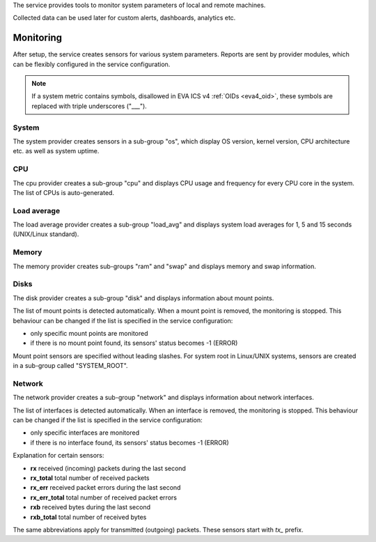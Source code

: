 The service provides tools to monitor system parameters of local and remote
machines.

Collected data can be used later for custom alerts, dashboards, analytics etc.

Monitoring
==========

After setup, the service creates sensors for various system parameters. Reports
are sent by provider modules, which can be flexibly configured in the service
configuration.

.. note:: 

   If a system metric contains symbols, disallowed in EVA ICS v4 :ref:`OIDs
   <eva4_oid>`, these symbols are replaced with triple underscores ("___").

System
------

The system provider creates sensors in a sub-group "os", which display OS
version, kernel version, CPU architecture etc. as well as system uptime.

CPU
---

The cpu provider creates a sub-group "cpu" and displays CPU usage and frequency
for every CPU core in the system. The list of CPUs is auto-generated.

Load average
------------

The load average provider creates a sub-group "load_avg" and displays system
load averages for 1, 5 and 15 seconds (UNIX/Linux standard).

Memory
------

The memory provider creates sub-groups "ram" and "swap" and displays memory and
swap information.

Disks
-----

The disk provider creates a sub-group "disk" and displays information about
mount points.

The list of mount points is detected automatically. When a mount point is
removed, the monitoring is stopped. This behaviour can be changed if the list
is specified in the service configuration:

* only specific mount points are monitored

* if there is no mount point found, its sensors' status becomes -1 (ERROR)

Mount point sensors are specified without leading slashes. For system root in
Linux/UNIX systems, sensors are created in a sub-group called "SYSTEM_ROOT".

Network
-------

The network provider creates a sub-group "network" and displays information
about network interfaces.

The list of interfaces is detected automatically. When an interface is removed,
the monitoring is stopped. This behaviour can be changed if the list is
specified in the service configuration:

* only specific interfaces are monitored

* if there is no interface found, its sensors' status becomes -1 (ERROR)

Explanation for certain sensors:

* **rx** received (incoming) packets during the last second
* **rx_total** total number of received packets
* **rx_err** received packet errors during the last second
* **rx_err_total** total number of received packet errors 
* **rxb** received bytes during the last second
* **rxb_total** total number of received bytes

The same abbreviations apply for transmitted (outgoing) packets. These sensors
start with *tx_* prefix.
